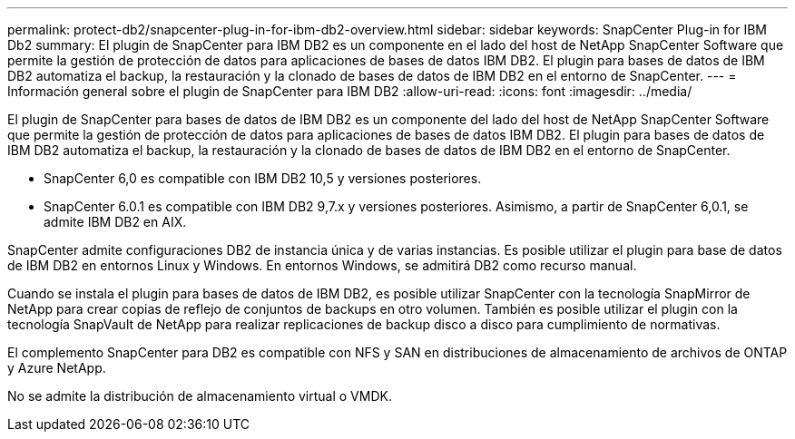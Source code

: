 ---
permalink: protect-db2/snapcenter-plug-in-for-ibm-db2-overview.html 
sidebar: sidebar 
keywords: SnapCenter Plug-in for IBM Db2 
summary: El plugin de SnapCenter para IBM DB2 es un componente en el lado del host de NetApp SnapCenter Software que permite la gestión de protección de datos para aplicaciones de bases de datos IBM DB2. El plugin para bases de datos de IBM DB2 automatiza el backup, la restauración y la clonado de bases de datos de IBM DB2 en el entorno de SnapCenter. 
---
= Información general sobre el plugin de SnapCenter para IBM DB2
:allow-uri-read: 
:icons: font
:imagesdir: ../media/


[role="lead"]
El plugin de SnapCenter para bases de datos de IBM DB2 es un componente del lado del host de NetApp SnapCenter Software que permite la gestión de protección de datos para aplicaciones de bases de datos IBM DB2. El plugin para bases de datos de IBM DB2 automatiza el backup, la restauración y la clonado de bases de datos de IBM DB2 en el entorno de SnapCenter.

* SnapCenter 6,0 es compatible con IBM DB2 10,5 y versiones posteriores.
* SnapCenter 6.0.1 es compatible con IBM DB2 9,7.x y versiones posteriores. Asimismo, a partir de SnapCenter 6,0.1, se admite IBM DB2 en AIX.


SnapCenter admite configuraciones DB2 de instancia única y de varias instancias. Es posible utilizar el plugin para base de datos de IBM DB2 en entornos Linux y Windows. En entornos Windows, se admitirá DB2 como recurso manual.

Cuando se instala el plugin para bases de datos de IBM DB2, es posible utilizar SnapCenter con la tecnología SnapMirror de NetApp para crear copias de reflejo de conjuntos de backups en otro volumen. También es posible utilizar el plugin con la tecnología SnapVault de NetApp para realizar replicaciones de backup disco a disco para cumplimiento de normativas.

El complemento SnapCenter para DB2 es compatible con NFS y SAN en distribuciones de almacenamiento de archivos de ONTAP y Azure NetApp.

No se admite la distribución de almacenamiento virtual o VMDK.
